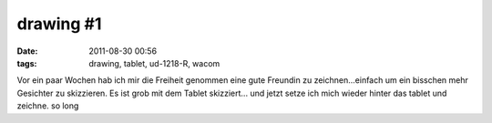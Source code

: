 drawing #1
##########
:date: 2011-08-30 00:56
:tags: drawing, tablet, ud-1218-R, wacom

Vor ein paar Wochen hab ich mir die Freiheit genommen eine gute Freundin
zu zeichnen...einfach um ein bisschen mehr Gesichter zu skizzieren. Es
ist grob mit dem Tablet skizziert... |face| und jetzt setze ich mich
wieder hinter das tablet und zeichne. so long

.. |face| image:: http://nuit.homeunix.net/blag/wp-content/uploads/2011/08/288880_10150296181839593_815334592_7564407_4826556_o-219x300.jpg
